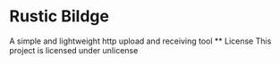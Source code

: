 * Rustic Bildge
  A simple and lightweight http upload and receiving tool
  ** License
  This project is licensed under unlicense
